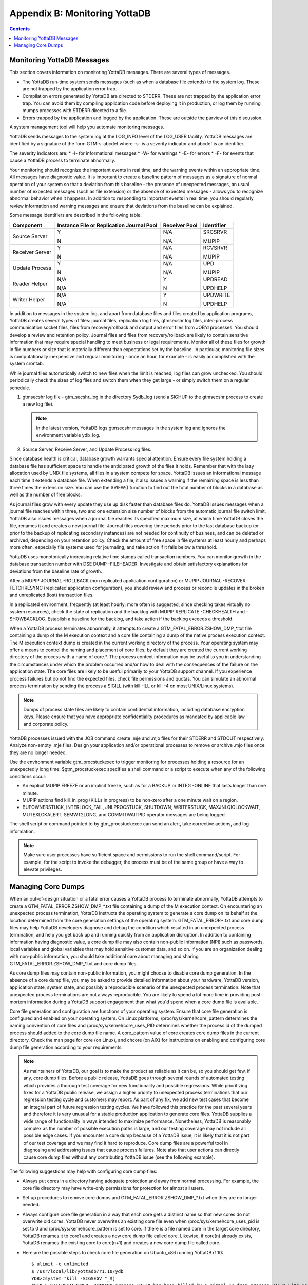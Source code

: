 
.. index:: 
   Monitoring YottaDB

====================================
Appendix B: Monitoring YottaDB
====================================

.. contents::
   :depth: 2

---------------------------------
Monitoring YottaDB Messages
---------------------------------

This section covers information on monitoring YottaDB messages. There are several types of messages.

* The YottaDB run-time system sends messages (such as when a database file extends) to the system log. These are not trapped by the application error trap.

* Compilation errors generated by YottaDB are directed to STDERR. These are not trapped by the application error trap. You can avoid them by compiling application code before deploying it in production, or log them by running mumps processes with STDERR directed to a file.

* Errors trapped by the application and logged by the application. These are outside the purview of this discussion.

A system management tool will help you automate monitoring messages.

YottaDB sends messages to the system log at the LOG_INFO level of the LOG_USER facility. YottaDB messages are identified by a signature of the form GTM-s-abcdef where -s- is a severity indicator and abcdef is an identifier. 

The severity indicators are:
* -I- for informational messages
* -W- for warnings
* -E- for errors
* -F- for events that cause a YottaDB process to terminate abnormally.

Your monitoring should recognize the important events in real time, and the warning events within an appropriate time. All messages have diagnostic value. It is important to create a baseline pattern of messages as a signature of normal operation of your system so that a deviation from this baseline - the presence of unexpected messages, an usual number of expected messages (such as file extension) or the absence of expected messages - allows you to recognize abnormal behavior when it happens. In addition to responding to important events in real time, you should regularly review information and warning messages and ensure that deviations from the baseline can be explained.

Some message identifiers are described in the following table:

+-----------------------------+------------------------------------------------------+--------------------------------------+---------------------------+
| Component                   | Instance File or Replication Journal Pool            | Receiver Pool                        | Identifier                |
+=============================+======================================================+======================================+===========================+
| Source Server               | Y                                                    | N/A                                  | SRCSRVR                   |
|                             |                                                      |                                      |                           |
|                             | N                                                    | N/A                                  | MUPIP                     |
+-----------------------------+------------------------------------------------------+--------------------------------------+---------------------------+
| Receiver Server             | Y                                                    | N/A                                  | RCVSRVR                   |
|                             |                                                      |                                      |                           |
|                             | N                                                    | N/A                                  | MUPIP                     |
+-----------------------------+------------------------------------------------------+--------------------------------------+---------------------------+
| Update Process              | Y                                                    | N/A                                  | UPD                       |
|                             |                                                      |                                      |                           |
|                             | N                                                    | N/A                                  | MUPIP                     |
+-----------------------------+------------------------------------------------------+--------------------------------------+---------------------------+
| Reader Helper               | N/A                                                  | Y                                    | UPDREAD                   |
|                             |                                                      |                                      |                           |
|                             | N/A                                                  | N                                    | UPDHELP                   |
+-----------------------------+------------------------------------------------------+--------------------------------------+---------------------------+
| Writer Helper               | N/A                                                  | Y                                    | UPDWRITE                  |
|                             |                                                      |                                      |                           |
|                             | N/A                                                  | N                                    | UPDHELP                   |
+-----------------------------+------------------------------------------------------+--------------------------------------+---------------------------+

In addition to messages in the system log, and apart from database files and files created by application programs, YottaDB creates several types of files: journal files, replication log files, gtmsecshr log files, inter-process communication socket files, files from recovery/rollback and output and error files from JOB'd processes. You should develop a review and retention policy. Journal files and files from recovery/rollback are likely to contain sensitive information that may require special handling to meet business or legal requirements. Monitor all of these files for growth in file numbers or size that is materially different than expectations set by the baseline. In particular, monitoring file sizes is computationally inexpensive and regular monitoring - once an hour, for example - is easily accomplished with the system crontab.

While journal files automatically switch to new files when the limit is reached, log files can grow unchecked. You should periodically check the sizes of log files and switch them when they get large - or simply switch them on a regular schedule.

1. gtmsecshr log file - gtm_secshr_log in the directory $ydb_log (send a SIGHUP to the gtmsecshr process to create a new log file).

   .. note::
      In the latest version, YottaDB logs gtmsecshr messages in the system log and ignores the environment variable ydb_log. 

2. Source Server, Receive Server, and Update Process log files.

Since database health is critical, database growth warrants special attention. Ensure every file system holding a database file has sufficient space to handle the anticipated growth of the files it holds. Remember that with the lazy allocation used by UNIX file systems, all files in a system compete for space. YottaDB issues an informational message each time it extends a database file. When extending a file, it also issues a warning if the remaining space is less than three times the extension size. You can use the $VIEW() function to find out the total number of blocks in a database as well as the number of free blocks.

As journal files grow with every update they use up disk faster than database files do. YottaDB issues messages when a journal file reaches within three, two and one extension size number of blocks from the automatic journal file switch limit. YottaDB also issues messages when a journal file reaches its specified maximum size, at which time YottaDB closes the file, renames it and creates a new journal file. Journal files covering time periods prior to the last database backup (or prior to the backup of replicating secondary instances) are not needed for continuity of business, and can be deleted or archived, depending on your retention policy. Check the amount of free space in file systems at least hourly and perhaps more often, especially file systems used for journaling, and take action if it falls below a threshold.

YottaDB uses monotonically increasing relative time stamps called transaction numbers. You can monitor growth in the database transaction number with DSE DUMP -FILEHEADER. Investigate and obtain satisfactory explanations for deviations from the baseline rate of growth.

After a MUPIP JOURNAL -ROLLBACK (non replicated application configuration) or MUPIP JOURNAL -RECOVER -FETCHRESYNC (replicated application configuration), you should review and process or reconcile updates in the broken and unreplicated (lost) transaction files.

In a replicated environment, frequently (at least hourly; more often is suggested, since checking takes virtually no system resources), check the state of replication and the backlog with MUPIP REPLICATE -CHECKHEALTH and -SHOWBACKLOG. Establish a baseline for the backlog, and take action if the backlog exceeds a threshold.

When a YottaDB process terminates abnormally, it attempts to create a GTM_FATAL_ERROR.ZSHOW_DMP_*.txt file containing a dump of the M execution context and a core file containing a dump of the native process execution context. The M execution context dump is created in the current working directory of the process. Your operating system may offer a means to control the naming and placement of core files; by default they are created the current working directory of the process with a name of core.*. The process context information may be useful to you in understanding the circumstances under which the problem occurred and/or how to deal with the consequences of the failure on the application state. The core files are likely to be useful primarily to your YottaDB support channel. If you experience process failures but do not find the expected files, check file permissions and quotas. You can simulate an abnormal process termination by sending the process a SIGILL (with kill -ILL or kill -4 on most UNIX/Linux systems).

.. note::
   Dumps of process state files are likely to contain confidential information, including database encryption keys. Please ensure that you have appropriate confidentiality procedures as mandated by applicable law and corporate policy.

YottaDB processes issued with the JOB command create .mje and .mjo files for their STDERR and STDOUT respectively. Analyze non-empty .mje files. Design your application and/or operational processes to remove or archive .mjo files once they are no longer needed.

Use the environment variable gtm_procstuckexec to trigger monitoring for processes holding a resource for an unexpectedly long time. $gtm_procstuckexec specifies a shell command or a script to execute when any of the following conditions occur:

* An explicit MUPIP FREEZE or an implicit freeze, such as for a BACKUP or INTEG -ONLINE that lasts longer than one minute.
* MUPIP actions find kill_in_prog (KILLs in progress) to be non-zero after a one minute wait on a region.
* BUFOWNERSTUCK, INTERLOCK_FAIL, JNLPROCSTUCK, SHUTDOWN, WRITERSTUCK, MAXJNLQIOLOCKWAIT, MUTEXLCKALERT, SEMWT2LONG, and COMMITWAITPID operator messages are being logged.

The shell script or command pointed to by gtm_procstuckexec can send an alert, take corrective actions, and log information.

.. note::
   Make sure user processes have sufficient space and permissions to run the shell command/script. For example, for the script to invoke the debugger, the process must be of the same group or have a way to elevate privileges.

-----------------------------------
Managing Core Dumps
-----------------------------------

When an out-of-design situation or a fatal error causes a YottaDB process to terminate abnormally, YottaDB attempts to create a GTM_FATAL_ERROR.ZSHOW_DMP_*.txt file containing a dump of the M execution context. On encountering an unexpected process termination, YottaDB instructs the operating system to generate a core dump on its behalf at the location determined from the core generation settings of the operating system. GTM_FATAL_ERROR*.txt and core dump files may help YottaDB developers diagnose and debug the condition which resulted in an unexpected process termination, and help you get back up and running quickly from an application disruption. In addition to containing information having diagnostic value, a core dump file may also contain non-public information (NPI) such as passwords, local variables and global variables that may hold sensitive customer data, and so on. If you are an organization dealing with non-public information, you should take additional care about managing and sharing GTM_FATAL_ERROR.ZSHOW_DMP_*.txt and core dump files.

As core dump files may contain non-public information, you might choose to disable core dump generation. In the absence of a core dump file, you may be asked to provide detailed information about your hardware, YottaDB version, application state, system state, and possibly a reproducible scenario of the unexpected process termination. Note that unexpected process terminations are not always reproducible. You are likely to spend a lot more time in providing post-mortem information during a YottaDB support engagement than what you'd spend when a core dump file is available.

Core file generation and configuration are functions of your operating system. Ensure that core file generation is configured and enabled on your operating system. On Linux platforms, /proc/sys/kernel/core_pattern determines the naming convention of core files and /proc/sys/kernel/core_uses_PID determines whether the process id of the dumped process should added to the core dump file name. A core_pattern value of core creates core dump files in the current directory. Check the man page for core (on Linux), and chcore (on AIX) for instructions on enabling and configuring core dump file generation according to your requirements. 

.. note::
   As maintainers of YottaDB, our goal is to make the product as reliable as it can be, so you should get few, if any, core dump files. Before a public release, YottaDB goes through several rounds of automated testing which provides a thorough test coverage for new functionality and possible regressions. While prioritizing fixes for a YottaDB public release, we assign a higher priority to unexpected process terminations that our regression testing cycle and customers may report. As part of any fix, we add new test cases that become an integral part of future regression testing cycles. We have followed this practice for the past several years and therefore it is very unusual for a stable production application to generate core files. YottaDB supplies a wide range of functionality in ways intended to maximize performance. Nonetheless, YottaDB is reasonably complex as the number of possible execution paths is large, and our testing coverage may not include all possible edge cases. If you encounter a core dump because of a YottaDB issue, it is likely that it is not part of our test coverage and we may find it hard to reproduce. Core dump files are a powerful tool in diagnosing and addressing issues that cause process failures. Note also that user actions can directly cause core dump files without any contributing YottaDB issue (see the following example).

The following suggestions may help with configuring core dump files:

* Always put cores in a directory having adequate protection and away from normal processing. For example, the core file directory may have write-only permissions for protection for almost all users.
* Set up procedures to remove core dumps and GTM_FATAL_ERROR.ZSHOW_DMP_*.txt when they are no longer needed.
* Always configure core file generation in a way that each core gets a distinct name so that new cores do not overwrite old cores. YottaDB never overwrites an existing core file even when /proc/sys/kernel/core_uses_pid is set to 0 and /proc/sys/kernel/core_pattern is set to core. If there is a file named core in the target core directory, YottaDB renames it to core1 and creates a new core dump file called core. Likewise, if core(n) already exists, YottaDB renames the existing core to core(n+1) and creates a new core dump file called core.
* Here are the possible steps to check core file generation on Ubuntu_x86 running YottaDB r1.10:

  .. parsed-literal::
     $ ulimit -c unlimited
     $ /usr/local/lib/yottadb/r1.10/ydb
     YDB>zsystem "kill -SIGSEGV "_$j
     $GTM-F-KILLBYSIGUINFO, YottaDB process 24570 has been killed by a signal 11 from process 24572 with userid number 1000
     $ ls -l core*
     -rw------- 1 gtmnode jdoe 3506176 Aug 18 14:59 core.24573

* In order to test your core generation environment, you can also generate a core dump at the YottaDB prompt with a ZMESSAGE 150377788 command. 
* If you do not find the expected dump files and have already enabled core generation on your operating system, check file permissions and quotas settings.
* As YottaDB core dumps are not configured for use with automated crash reporting systems such as apport, you might want to adjust the core naming conventions settings in such a way that core dumps are preserved safely until the time you engage your YottaDB support channel. 

Before sharing a core dump file with anyone, you must determine whether the files contain NPI and whether the recipient is permitted to view the information in the files. YottaDB Support does not accept NPI. 
